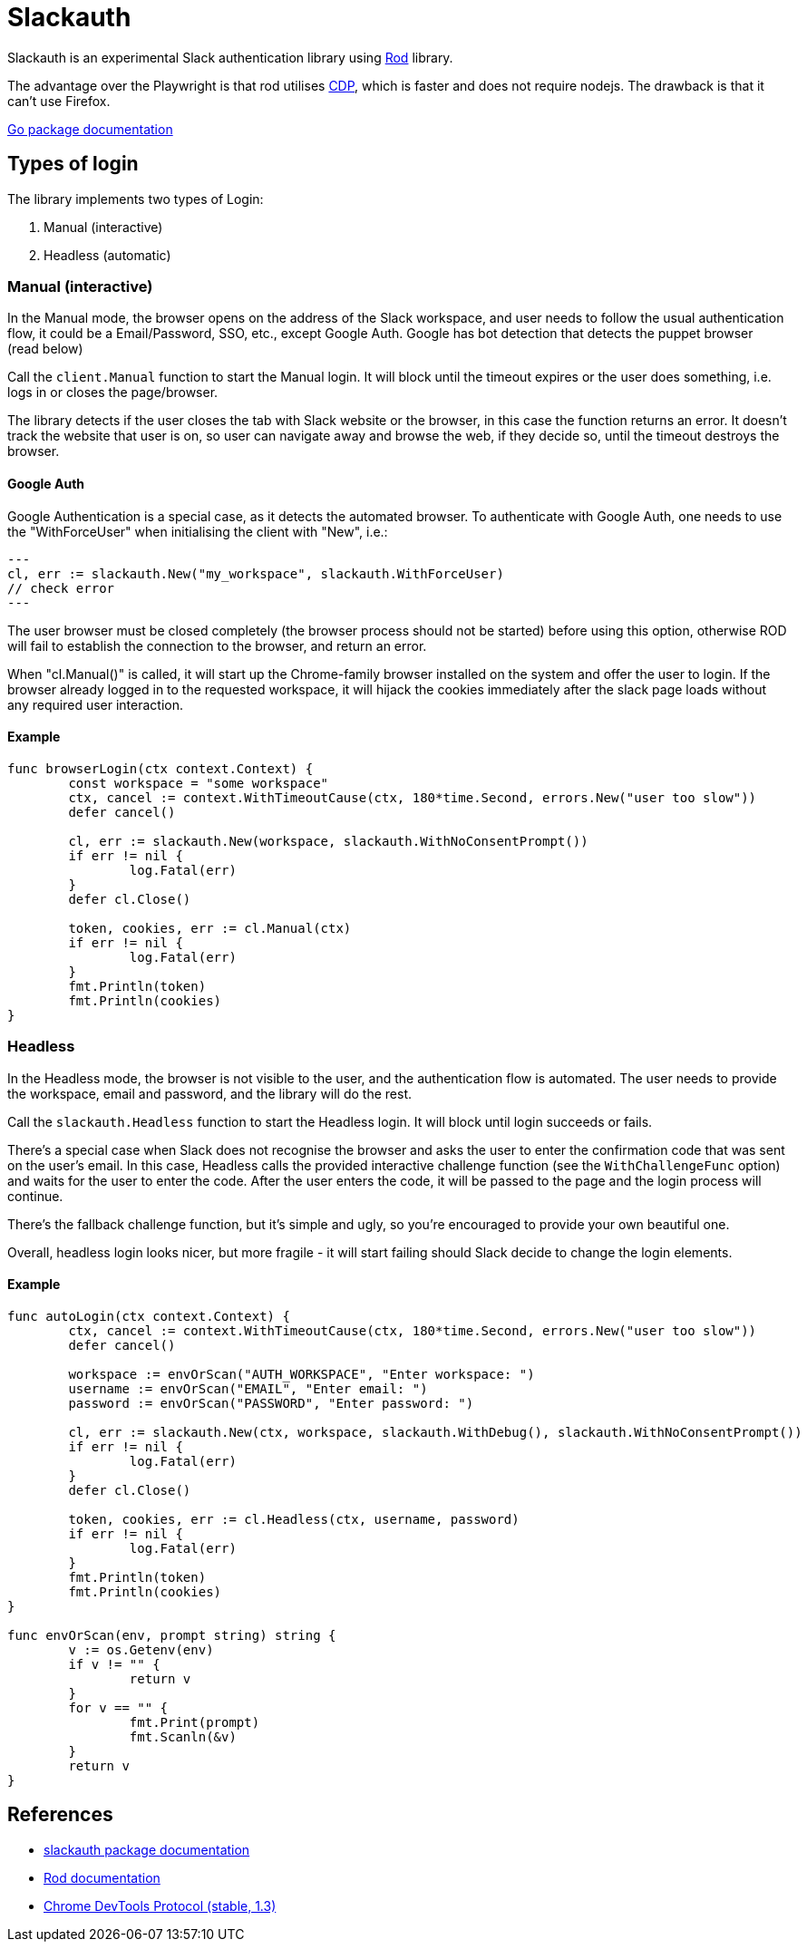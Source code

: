 = Slackauth
:hide-uri-scheme:

Slackauth is an experimental Slack authentication library using
https://github.com/go-rod/rod[Rod] library.

The advantage over the Playwright is that rod utilises 
https://chromedevtools.github.io/devtools-protocol/[CDP], which is faster
and does not require nodejs.  The drawback is that it can't use Firefox.

https://pkg.go.dev/github.com/rusq/slackauth[Go package documentation]

== Types of login

The library implements two types of Login:

1. Manual (interactive)
2. Headless (automatic)

=== Manual (interactive)

In the Manual mode, the browser opens on the address of the Slack
workspace, and user needs to follow the usual authentication flow, it could be
a Email/Password, SSO, etc., except Google Auth.  Google has bot detection
that detects the puppet browser (read below)

Call the `client.Manual` function to start the Manual login.  It will
block until the timeout expires or the user does something, i.e. logs in or
closes the page/browser.

The library detects if the user closes the tab with Slack website or the
browser, in this case the function returns an error.  It doesn't track the
website that user is on, so user can navigate away and browse the web, if they
decide so, until the timeout destroys the browser.

==== Google Auth

Google Authentication is a special case, as it detects the automated browser.
To authenticate with Google Auth, one needs to use the "WithForceUser" when
initialising the client with "New", i.e.:

[source,go]
---
cl, err := slackauth.New("my_workspace", slackauth.WithForceUser)
// check error
---

The user browser must be closed completely (the browser process should not be
started) before using this option, otherwise ROD will fail to establish the
connection to the browser, and return an error.

When "cl.Manual()" is called, it will start up the Chrome-family browser
installed on the system and offer the user to login.  If the browser already
logged in to the requested workspace, it will hijack the cookies immediately
after the slack page loads without any required user interaction.

==== Example

[source,go]
----
func browserLogin(ctx context.Context) {
	const workspace = "some workspace"
	ctx, cancel := context.WithTimeoutCause(ctx, 180*time.Second, errors.New("user too slow"))
	defer cancel()

	cl, err := slackauth.New(workspace, slackauth.WithNoConsentPrompt())
	if err != nil {
		log.Fatal(err)
	}
	defer cl.Close()

	token, cookies, err := cl.Manual(ctx)
	if err != nil {
		log.Fatal(err)
	}
	fmt.Println(token)
	fmt.Println(cookies)
}
----

=== Headless

In the Headless mode, the browser is not visible to the user, and the
authentication flow is automated.  The user needs to provide the workspace,
email and password, and the library will do the rest.

Call the `slackauth.Headless` function to start the Headless login.  It will
block until login succeeds or fails.

There's a special case when Slack does not recognise the browser and asks the
user to enter the confirmation code that was sent on the user's email.  In
this case, Headless calls the provided interactive challenge function (see the
`WithChallengeFunc` option) and waits for the user to enter the code.  After
the user enters the code, it will be passed to the page and the login process
will continue.

There's the fallback challenge function, but it's simple and ugly, so you're
encouraged to provide your own beautiful one.

Overall, headless login looks nicer, but more fragile - it will start failing
should Slack decide to change the login elements.

==== Example

[source,go]
----
func autoLogin(ctx context.Context) {
	ctx, cancel := context.WithTimeoutCause(ctx, 180*time.Second, errors.New("user too slow"))
	defer cancel()

	workspace := envOrScan("AUTH_WORKSPACE", "Enter workspace: ")
	username := envOrScan("EMAIL", "Enter email: ")
	password := envOrScan("PASSWORD", "Enter password: ")

	cl, err := slackauth.New(ctx, workspace, slackauth.WithDebug(), slackauth.WithNoConsentPrompt())
	if err != nil {
		log.Fatal(err)
	}
	defer cl.Close()

	token, cookies, err := cl.Headless(ctx, username, password)
	if err != nil {
		log.Fatal(err)
	}
	fmt.Println(token)
	fmt.Println(cookies)
}

func envOrScan(env, prompt string) string {
	v := os.Getenv(env)
	if v != "" {
		return v
	}
	for v == "" {
		fmt.Print(prompt)
		fmt.Scanln(&v)
	}
	return v
}
----

== References
- https://pkg.go.dev/github.com/rusq/slackauth[slackauth package documentation]
- https://go-rod.github.io/[Rod documentation]
- https://chromedevtools.github.io/devtools-protocol/1-3/[Chrome DevTools Protocol (stable, 1.3)]
